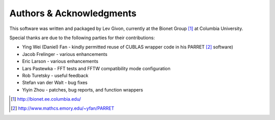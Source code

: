 .. -*- rst -*-

Authors & Acknowledgments
=========================

This software was written and packaged by Lev Givon, currently at the
Bionet Group [1]_ at Columbia University. 

Special thanks are due to the following parties for their contributions:

- Ying Wei (Daniel) Fan - kindly permitted reuse of CUBLAS wrapper code in his 
  PARRET [2]_ software)
- Jacob Frelinger - various enhancements
- Eric Larson - various enhancements
- Lars Pastewka - FFT tests and FFTW compatibility mode configuration
- Rob Turetsky - useful feedback
- Stefan van der Walt - bug fixes 
- Yiyin Zhou - patches, bug reports, and function wrappers 

.. [1] http://bionet.ee.columbia.edu/
.. [2] http://www.mathcs.emory.edu/~yfan/PARRET
